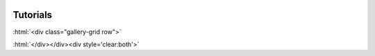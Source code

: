  .. role:: html(raw)
   :format: html

Tutorials
=========

..
    To add a tutorial, use the ``gallery-item`` directive from the ``xanadu-sphinx-theme``
    Note that the ``description`` option can be a link to a document. Also,
    thumbnails will be created out of figures and stored in ``tutorials/_out/images/thumb/``
    with the same name of the tutorial prepended with ``sphx_glr_``.
    Therefore, consider ``tutorials/_out`` as a "built" directory.

    **Example**

    .. gallery-item::
        :tooltip: This tutorial is directed at people who are new to FlamingPy.
        :figure: tutorials/_out/images/thumb/sphx_glr_run_intro_tutorial.png
        :description: :doc:`../tutorials/_out/run_intro_tutorial`

.. raw:: html

    <link href="https://cdnjs.cloudflare.com/ajax/libs/mdbootstrap/4.8.10/css/mdb.min.css" rel="stylesheet">

:html:`<div class="gallery-grid row">`

.. gallery-item::
    :tooltip: Graph states tutorial
    :figure: tutorials/_out/images/thumb/sphx_glr_run_graph_states_thumb.png
    :description: :doc:`../tutorials/_out/run_graph_states`

.. gallery-item::
    :tooltip: Error correction tutorial
    :figure: _static/ec_thumbnail.png
    :description: :doc:`../tutorials/_out/run_error_correction`

:html:`</div></div><div style='clear:both'>`
